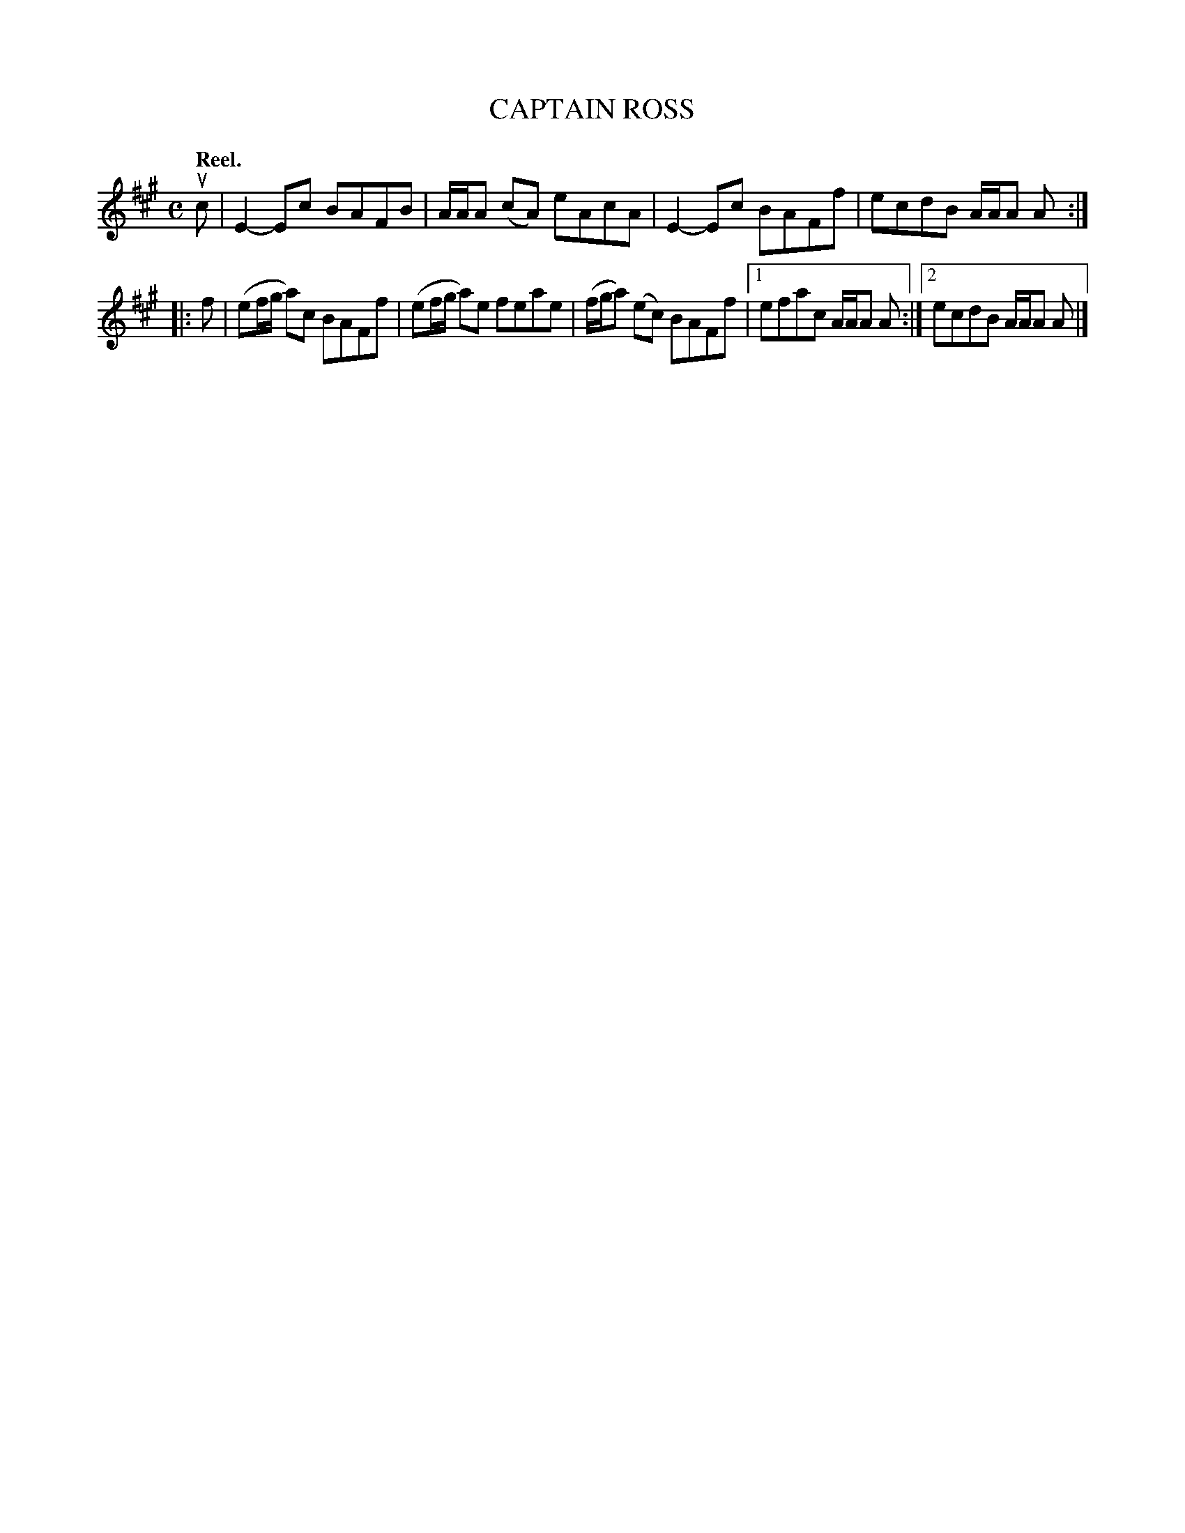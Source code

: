 X: 3112
T: CAPTAIN ROSS
Q:"Reel."
R: Reel.
%R:reel
B: James Kerr "Merry Melodies" v.3 p.14 #112
Z: 2016 John Chambers <jc:trillian.mit.edu>
M: C
L: 1/8
K: A
uc |\
E2-Ec BAFB | A/A/A (cA) eAcA |\
E2-Ec BAFf | ecdB A/A/A A :|
|: f |\
(ef/g/ a)c BAFf | (ef/g/ a)e feae |\
(f/g/a) (ec) BAFf |[1 efac A/A/A A :|\
[2 ecdB A/A/A A |]
